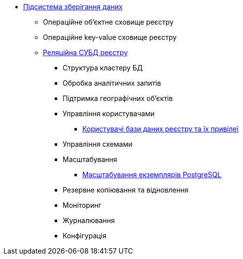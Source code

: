 ***** xref:arch:architecture/registry/operational/data-storage/overview.adoc[Підсистема зберігання даних]
****** Операційне об’єктне сховище реєстру
****** Операційне key-value сховище реєстру
****** xref:arch:architecture/registry/operational/data-storage/relational-db/overview.adoc[Реляційна СУБД реєстру]
******* Структура кластеру БД
******* Обробка аналітичних запитів
******* Підтримка географічних обʼєктів
******* Управління користувачами
******** xref:arch:architecture/registry/operational/data-storage/relational-db/db-roles.adoc[Користувачі бази даних реєстру та їх привілеї]
******* Управління схемами
******* Масштабування
******** xref:arch:architecture/registry/operational/data-storage/relational-db/db_scaling.adoc[Масштабування екземплярів PostgreSQL]
******* Резервне копіювання та відновлення
******* Моніторинг
******* Журналювання
******* Конфігурація